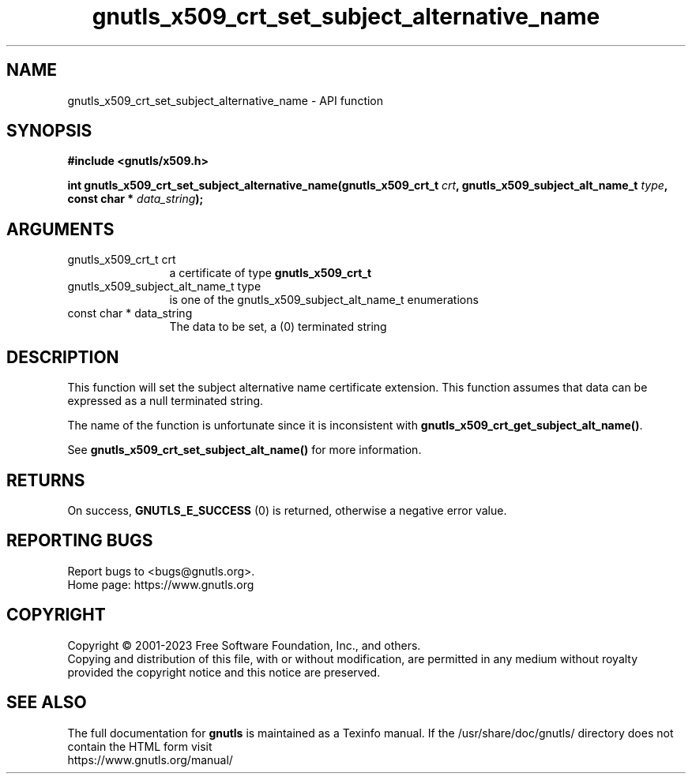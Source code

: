 .\" DO NOT MODIFY THIS FILE!  It was generated by gdoc.
.TH "gnutls_x509_crt_set_subject_alternative_name" 3 "3.8.2" "gnutls" "gnutls"
.SH NAME
gnutls_x509_crt_set_subject_alternative_name \- API function
.SH SYNOPSIS
.B #include <gnutls/x509.h>
.sp
.BI "int gnutls_x509_crt_set_subject_alternative_name(gnutls_x509_crt_t " crt ", gnutls_x509_subject_alt_name_t " type ", const char * " data_string ");"
.SH ARGUMENTS
.IP "gnutls_x509_crt_t crt" 12
a certificate of type \fBgnutls_x509_crt_t\fP
.IP "gnutls_x509_subject_alt_name_t type" 12
is one of the gnutls_x509_subject_alt_name_t enumerations
.IP "const char * data_string" 12
The data to be set, a (0) terminated string
.SH "DESCRIPTION"
This function will set the subject alternative name certificate
extension. This function assumes that data can be expressed as a null
terminated string.

The name of the function is unfortunate since it is inconsistent with
\fBgnutls_x509_crt_get_subject_alt_name()\fP.

See \fBgnutls_x509_crt_set_subject_alt_name()\fP for more information.
.SH "RETURNS"
On success, \fBGNUTLS_E_SUCCESS\fP (0) is returned, otherwise a
negative error value.
.SH "REPORTING BUGS"
Report bugs to <bugs@gnutls.org>.
.br
Home page: https://www.gnutls.org

.SH COPYRIGHT
Copyright \(co 2001-2023 Free Software Foundation, Inc., and others.
.br
Copying and distribution of this file, with or without modification,
are permitted in any medium without royalty provided the copyright
notice and this notice are preserved.
.SH "SEE ALSO"
The full documentation for
.B gnutls
is maintained as a Texinfo manual.
If the /usr/share/doc/gnutls/
directory does not contain the HTML form visit
.B
.IP https://www.gnutls.org/manual/
.PP
